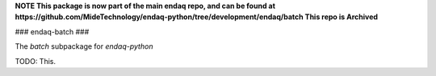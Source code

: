 **NOTE This package is now part of the main endaq repo, and can be found at https://github.com/MideTechnology/endaq-python/tree/development/endaq/batch This repo is Archived**

###
endaq-batch
###

The `batch` subpackage for `endaq-python`

TODO: This.
